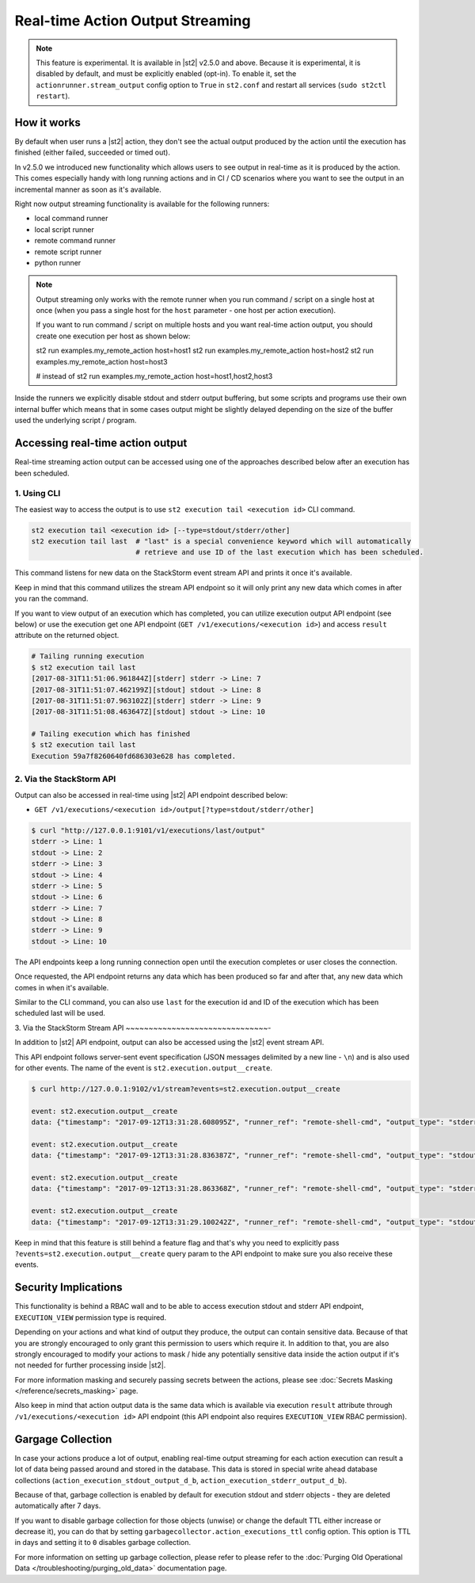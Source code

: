 Real-time Action Output Streaming
=================================

.. note::

  This feature is experimental. It is available in |st2| v2.5.0 and above. Because it is
  experimental, it is disabled by default, and must be explicitly enabled (opt-in). To enable it,
  set the ``actionrunner.stream_output`` config option to ``True`` in ``st2.conf`` and restart all
  services (``sudo st2ctl restart``).

How it works
------------

By default when user runs a |st2| action, they don't see the actual output produced by the action
until the execution has finished (either failed, succeeded or timed out).

In v2.5.0 we introduced new functionality which allows users to see output in real-time as it is
produced by the action. This comes especially handy with long running actions and in CI / CD
scenarios where you want to see the output in an incremental manner as soon as it's available.

Right now output streaming functionality is available for the following runners:

* local command runner
* local script runner
* remote command runner
* remote script runner
* python runner

.. note::

  Output streaming only works with the remote runner when you run command / script on a single host
  at once (when you pass a single host for the ``host`` parameter - one host per action execution).

  If you want to run command / script on multiple hosts and you want real-time action output, you
  should create one execution per host as shown below:

  st2 run examples.my_remote_action host=host1
  st2 run examples.my_remote_action host=host2
  st2 run examples.my_remote_action host=host3

  # instead of
  st2 run examples.my_remote_action host=host1,host2,host3


Inside the runners we explicitly disable stdout and stderr output buffering, but some scripts
and programs use their own internal buffer which means that in some cases output might be slightly
delayed depending on the size of the buffer used the underlying script / program.

Accessing real-time action output
---------------------------------

Real-time streaming action output can be accessed using one of the approaches described below
after an execution has been scheduled.

1. Using CLI
~~~~~~~~~~~~

The easiest way to access the output is to use ``st2 execution tail <execution id>`` CLI command.

.. code-block:: bash

    st2 execution tail <execution id> [--type=stdout/stderr/other]
    st2 execution tail last  # "last" is a special convenience keyword which will automatically
                             # retrieve and use ID of the last execution which has been scheduled.

This command listens for new data on the StackStorm event stream API and prints it once it's
available.

Keep in mind that this command utilizes the stream API endpoint so it will only print any new data
which comes in after you ran the command.

If you want to view output of an execution which has completed, you can utilize execution output
API endpoint (see below) or use the execution get one API endpoint
(``GET /v1/executions/<execution id>``) and access ``result`` attribute on the returned object.

.. code-block:: bash

    # Tailing running execution
    $ st2 execution tail last
    [2017-08-31T11:51:06.961844Z][stderr] stderr -> Line: 7
    [2017-08-31T11:51:07.462199Z][stdout] stdout -> Line: 8
    [2017-08-31T11:51:07.963102Z][stderr] stderr -> Line: 9
    [2017-08-31T11:51:08.463647Z][stdout] stdout -> Line: 10

    # Tailing execution which has finished
    $ st2 execution tail last
    Execution 59a7f8260640fd686303e628 has completed.

2. Via the StackStorm API
~~~~~~~~~~~~~~~~~~~~~~~~~

Output can also be accessed in real-time using |st2| API endpoint described below:

* ``GET /v1/executions/<execution id>/output[?type=stdout/stderr/other]``

.. code-block:: bash

    $ curl "http://127.0.0.1:9101/v1/executions/last/output"
    stderr -> Line: 1
    stdout -> Line: 2
    stderr -> Line: 3
    stdout -> Line: 4
    stderr -> Line: 5
    stdout -> Line: 6
    stderr -> Line: 7
    stdout -> Line: 8
    stderr -> Line: 9
    stdout -> Line: 10

The API endpoints keep a long running connection open until the execution completes or user closes
the connection.

Once requested, the API endpoint returns any data which has been produced so far and after that,
any new data which comes in when it's available.

Similar to the CLI command, you can also use ``last`` for the execution id and ID of the execution
which has been scheduled last will be used.

3. Via the StackStorm Stream API
~~~~~~~~~~~~~~~~~~~~~~~~~~~~~~~-

In addition to |st2| API endpoint, output can also be accessed using the |st2| event stream API.

This API endpoint follows server-sent event specification (JSON messages delimited by a new line
- ``\n``) and is also used for other events. The name of the event is
``st2.execution.output__create``.

.. code-block:: bash

    $ curl http://127.0.0.1:9102/v1/stream?events=st2.execution.output__create

    event: st2.execution.output__create
    data: {"timestamp": "2017-09-12T13:31:28.608095Z", "runner_ref": "remote-shell-cmd", "output_type": "stderr", "action_ref": "examples.remote_command_runner_print_to_stdout_and_stderr", "data": "stderr line 1\n", "id": "59b7e1b00640fd119d798359", "execution_id": "59b7e1ae0640fd0f72fdc746"}

    event: st2.execution.output__create
    data: {"timestamp": "2017-09-12T13:31:28.836387Z", "runner_ref": "remote-shell-cmd", "output_type": "stdout", "action_ref": "examples.remote_command_runner_print_to_stdout_and_stderr", "data": "stdout line 2\n", "id": "59b7e1b00640fd119d79835a", "execution_id": "59b7e1ae0640fd0f72fdc746"}

    event: st2.execution.output__create
    data: {"timestamp": "2017-09-12T13:31:28.863368Z", "runner_ref": "remote-shell-cmd", "output_type": "stderr", "action_ref": "examples.remote_command_runner_print_to_stdout_and_stderr", "data": "stderr line 3\n", "id": "59b7e1b00640fd119d79835b", "execution_id": "59b7e1ae0640fd0f72fdc746"}

    event: st2.execution.output__create
    data: {"timestamp": "2017-09-12T13:31:29.100242Z", "runner_ref": "remote-shell-cmd", "output_type": "stdout", "action_ref": "examples.remote_command_runner_print_to_stdout_and_stderr", "data": "stdout line 4\n", "id": "59b7e1b10640fd119d79835c", "execution_id": "59b7e1ae0640fd0f72fdc746"}

Keep in mind that this feature is still behind a feature flag and that's why you need to explicitly
pass ``?events=st2.execution.output__create`` query param to the API endpoint to make sure you also
receive these events.

Security Implications
---------------------

This functionality is behind a RBAC wall and to be able to access execution stdout and stderr API
endpoint, ``EXECUTION_VIEW`` permission type is required.

Depending on your actions and what kind of output they produce, the output can contain sensitive
data. Because of that you are strongly encouraged to only grant this permission to users which
require it. In addition to that, you are also strongly encouraged to modify your actions to mask /
hide any potentially sensitive data inside the action output if it's not needed for further
processing inside |st2|.

For more information masking and securely passing secrets between the actions, please see
:doc:`Secrets Masking </reference/secrets_masking>` page.

Also keep in mind that action output data is the same data which is available via execution
``result`` attribute through ``/v1/executions/<execution id>`` API endpoint (this API endpoint
also requires ``EXECUTION_VIEW`` RBAC permission).

Gargage Collection
------------------

In case your actions produce a lot of output, enabling real-time output streaming for each
action execution can result a lot of data being passed around and stored in the database. This
data is stored in special write ahead database collections (``action_execution_stdout_output_d_b``,
``action_execution_stderr_output_d_b``).

Because of that, garbage collection is enabled by default for execution stdout and stderr objects
- they are deleted automatically after 7 days.

If you want to disable garbage collection for those objects (unwise) or change the default TTL
either increase or decrease it), you can do that by setting
``garbagecollector.action_executions_ttl`` config option. This option is TTL in days and setting it
to ``0`` disables garbage collection.

For more information on setting up garbage collection, please refer to please refer to the
:doc:`Purging Old Operational Data </troubleshooting/purging_old_data>` documentation page.
